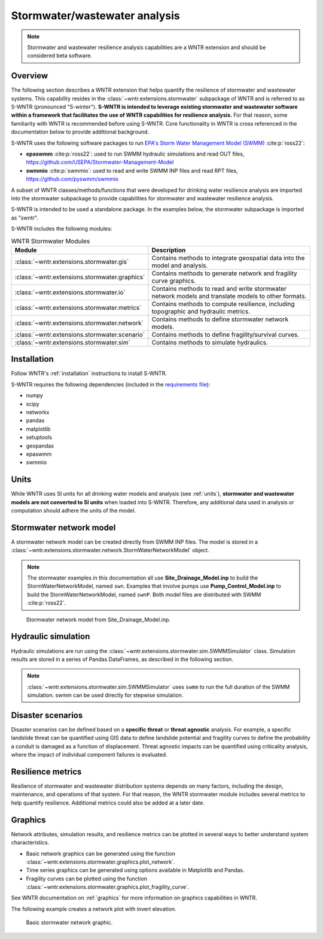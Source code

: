 
.. role:: red

.. raw:: latex

    \clearpage

.. doctest::
    :hide:
    
    >>> import matplotlib.pylab as plt
    >>> import wntr.extensions.stormwater as swntr
    >>> try:
    ...    swn = swntr.network.StormWaterNetworkModel('../../examples/networks/Site_Drainage_Model.inp')
    ... except:
    ...    swn = swntr.network.StormWaterNetworkModel('../examples/networks/Site_Drainage_Model.inp')
    >>> try:
    ...    swnP = swntr.network.StormWaterNetworkModel('../../examples/networks/Pump_Control_Model.inp')
    ... except:
    ...    swnP = swntr.network.StormWaterNetworkModel('../examples/networks/Pump_Control_Model.inp')
    >>> try:
    ...    backdrop_img = plt.imread('../../extensions/figures/stormwater_Site-Post.jpg')
    ... except:
    ...    backdrop_img = plt.imread('../documentation/extensions/figures/stormwater_Site-Post.jpg')

.. _stormwater:

Stormwater/wastewater analysis
===========================================

.. note:: 
   Stormwater and wastewater resilience analysis capabilities are a 
   WNTR extension and should be considered beta software. 

Overview 
--------

The following section describes a WNTR extension that helps
quantify the resilience of stormwater and wastewater systems.  
This capability resides in the :class:`~wntr.extensions.stormwater` subpackage of WNTR and 
is referred to as S-WNTR (pronounced "S-winter").
**S-WNTR is intended to 
leverage existing stormwater and wastewater software within a framework that 
facilitates the use of WNTR capabilities for resilience analysis.**
For that reason, some familiarity with WNTR is recommended before using S-WNTR.
Core functionality in WNTR is cross referenced in 
the documentation below to provide additional background.

S-WNTR uses the following software packages to run `EPA's 
Storm Water Management Model (SWMM) <https://www.epa.gov/water-research/storm-water-management-model-swmm>`_ :cite:p:`ross22`:

* **epaswmm** :cite:p:`ross22`: used to run SWMM hydraulic simulations and read OUT files, https://github.com/USEPA/Stormwater-Management-Model
* **swmmio** :cite:p:`swmmio`: used to read and write SWMM INP files and read RPT files, https://github.com/pyswmm/swmmio

A subset of WNTR classes/methods/functions that were developed for drinking water 
resilience analysis are imported into the stormwater subpackage to provide capabilities for 
stormwater and wastewater resilience analysis.

S-WNTR is intended to be used a standalone package.
In the examples below, the stormwater subpackage is imported as "swntr".

.. doctest::

    >>> import wntr.extensions.stormwater as swntr

S-WNTR includes the following modules:

.. _table-wntr-stormwater-modules:
.. table:: WNTR Stormwater Modules
   
   =================================================  =============================================================================================================================================================================================================================================================================
   Module                                             Description
   =================================================  =============================================================================================================================================================================================================================================================================
   :class:`~wntr.extensions.stormwater.gis`	          Contains methods to integrate geospatial data into the model and analysis.
   :class:`~wntr.extensions.stormwater.graphics`      Contains methods to generate network and fragility curve graphics.
   :class:`~wntr.extensions.stormwater.io`	          Contains methods to read and write stormwater network models and translate models to other formats.
   :class:`~wntr.extensions.stormwater.metrics`	      Contains methods to compute resilience, including topographic and hydraulic metrics.
   :class:`~wntr.extensions.stormwater.network`	      Contains methods to define stormwater network models.
   :class:`~wntr.extensions.stormwater.scenario`      Contains methods to define fragility/survival curves.
   :class:`~wntr.extensions.stormwater.sim`		      Contains methods to simulate hydraulics.
   =================================================  =============================================================================================================================================================================================================================================================================

Installation
------------

Follow WNTR's :ref:`installation` instructions to install S-WNTR.  

S-WNTR requires the following dependencies (included in the `requirements file <https://github.com/usepa/WNTR/blob/main/requirements.txt>`_):

* numpy
* scipy
* networkx
* pandas
* matplotlib
* setuptools
* geopandas
* epaswmm
* swmmio

Units
-----

While WNTR uses SI units for all drinking water models and analysis (see :ref:`units`), 
**stormwater and wastewater models are not converted to SI units** when loaded into S-WNTR.
Therefore, any additional data used in analysis or computation should adhere the units of the model.

.. dropdown:: **SWMM unit conventions**
	
	For reference, :numref:`table-swmm-units` includes SWMM unit conventions :cite:p:`ross22`.  

	.. _table-swmm-units:
	.. csv-table:: SWMM INP File Unit Conventions
	   :file: tables/swmm_units.csv
	   :widths: 30, 30, 30
	   :header-rows: 1
   

Stormwater network model
------------------------

A stormwater network model can be created directly from SWMM INP files. 
The model is stored in a
:class:`~wntr.extensions.stormwater.network.StormWaterNetworkModel` object.  

.. doctest::
	
    >>> swn = swntr.network.StormWaterNetworkModel('networks/Site_Drainage_Model.inp') # doctest: +SKIP
    >>> swnP = swntr.network.StormWaterNetworkModel('networks/Pump_Control_Model.inp') # doctest: +SKIP

.. note::
   The stormwater examples in this documentation all use **Site_Drainage_Model.inp** to build the StormWaterNetworkModel, named ``swn``.  
   Examples that involve pumps use **Pump_Control_Model.inp** to build the StormWaterNetworkModel, named ``swnP``.  
   Both model files are distributed with SWMM :cite:p:`ross22`.

.. doctest::
    :hide:

    >>> fig, ax = plt.subplots()
    >>> f = ax.imshow(backdrop_img[::-1], origin='lower', alpha=0.5)
    >>> f = ax.set_xlim(0, 1423)
    >>> f = ax.set_ylim(0, 1475)
    >>> f = swntr.graphics.plot_network(swn, link_labels=True, ax=ax)
    >>> plt.tight_layout()
    >>> plt.savefig('stormwater_Site_Drainage_Model.png', dpi=300)
	
.. _fig-swmm-network:
.. figure:: figures/stormwater_Site_Drainage_Model.png
   :width: 640
   :alt: Network
   
   Stormwater network model from Site_Drainage_Model.inp.

.. dropdown:: **Model attributes**
	
	The StormWaterNetworkModel includes the following DataFrames which store model attributes 
	(and correspond to sections of SWMM INP files).

	* ``swn.junctions``
	* ``swn.outfalls``
	* ``swn.storage``
	* ``swn.conduits``
	* ``swn.weirs``
	* ``swn.orifices``
	* ``swn.pumps``
	* ``swn.controls``
	* ``swn.subcatchments``
	* ``swn.raingages``
	* ``swn.options``
	* ``swn.report``

	A full list of SWMM INP file sections that are supported by S-WNTR are stored in ``swn.section_names``.
		
	Model attributes are stored in Pandas DataFrames or Series.
	For example, ``swn.junctions`` contains the following information:

	.. doctest::
		
		>>> swn.junctions # doctest: +SKIP
			  InvertElev  MaxDepth  InitDepth  SurchargeDepth  PondedArea
		Name
		J1        4973.0         0          0               0           0
		J2        4969.0         0          0               0           0
		J3        4973.0         0          0               0           0
		J4        4971.0         0          0               0           0
		J5        4969.8         0          0               0           0
		J6        4969.0         0          0               0           0
		J7        4971.5         0          0               0           0
		J8        4966.5         0          0               0           0
		J9        4964.8         0          0               0           0
		J10       4963.8         0          0               0           0
		J11       4963.0         0          0               0           0


	The DataFrames and Series can be modified by the user and the   
	updated model is used in hydraulic simulation and analysis.

	The StormWaterNetworkModel object also includes methods to return a list of 
	junction names, conduits names, etc. 

	.. doctest::
		
		>>> swn.conduit_name_list
		['C1', 'C2', 'C3', 'C4', 'C5', 'C6', 'C7', 'C8', 'C9', 'C10', 'C11']
	
	Additional properties on the StormWaterNetworkModel include:
	
	* ``swn.conduit_cross_section``
	* ``swn.conduit_volume``
	
	.. note:: 
	   :class:`~wntr.extensions.stormwater.network.StormWaterNetworkModel` uses ``swmmio.Model`` to 
	   read and write the SWMM INP file. 
	   swimmio stores this information in Pandas and GeoPandas data formats.

.. dropdown:: **Class methods**


	In addition to modifying StormWaterNetworkModel DataFrames directly, the following class
	methods are also available to help modify models.

	* :class:`~wntr.extensions.stormwater.network.StormWaterNetworkModel.add_composite_patterns`: 
	  Combine multiple dry weather flows into a single composite base value and pattern 
	  and update the model (updates ``swn.dwf`` and ``swn.patterns``)
	* :class:`~wntr.extensions.stormwater.network.StormWaterNetworkModel.add_pump_outage_control`: 
	  Add a pump outage control to the model (updates ``swn.controls``)
	* :class:`~wntr.extensions.stormwater.network.StormWaterNetworkModel.add_datetime_indexed_timeseries`: 
	  Add timeseries to the model from a datetime indexed DataFrame (updates ``swn.timeseries``)
	* :class:`~wntr.extensions.stormwater.network.StormWaterNetworkModel.add_datetime_indexed_patterns`: 
	  Add patterns to the model from a datetime indexed DataFrame (updates ``swn.patterns``)
	* :class:`~wntr.extensions.stormwater.network.StormWaterNetworkModel.anonymize_coordinates`: 
	  Anonymize model coordinates (using a spring layout) and remove vertices and polygons 
	  to anonymize the model (updates ``swn.coordinates``, ``swn.vertices``, and ``swn.polygons``)
	
	The following class methods convert timeseries and patterns to datetime index DataFrames.
	
	* :class:`~wntr.extensions.stormwater.network.StormWaterNetworkModel.timeseries_to_datetime_format`:
	  Convert SWMM formatted timeseries DataFrame to a datetime indexed DataFrame
	* :class:`~wntr.extensions.stormwater.network.StormWaterNetworkModel.patterns_to_datetime_format`:
	  Convert SWMM formatted patterns DataFrame to a datetime indexed DataFrame

.. dropdown:: **Model I/O**

	S-WNTR includes the following functions to read/write files and transform 
	the StormWaterNetworkModel to other data formats.

	* :class:`~wntr.extensions.stormwater.io.read_inpfile`: Create a StormWaterNetworkModel object from a SWMM INP file 
	* :class:`~wntr.extensions.stormwater.io.write_inpfile`: Write a SWMM INP file from a StormWaterNetworkModel
	* :class:`~wntr.extensions.stormwater.io.to_graph`: Convert a StormWaterNetworkModel object into a NetworkX graph object
	* :class:`~wntr.extensions.stormwater.io.to_gis`: Convert a StormWaterNetworkModel object into a WaterNetworkGIS object
	* :class:`~wntr.extensions.stormwater.io.write_geojson`: Write GeoJSON files from a StormWaterNetworkModel

	Additional methods are available for reading hydraulic simulation results files.  
	See :ref:`stormwater_simulation` for more information.

	* :class:`~wntr.extensions.extensions.stormwater.io.read_outfile`: Read the SWMM binary output file into Pandas DataFrames
	* :class:`~wntr.extensions.stormwater.io.read_rptfile`: Read the SWMM summary report file into Pandas DataFrames

.. _stormwater_simulation:

Hydraulic simulation
--------------------

Hydraulic simulations are run using the 
:class:`~wntr.extensions.stormwater.sim.SWMMSimulator` class. Simulation results are stored in a series of 
Pandas DataFrames, as described in the following section.

.. doctest::
	
    >>> sim = swntr.sim.SWMMSimulator(swn) 
    >>> results = sim.run_sim()

.. note:: 
   :class:`~wntr.extensions.stormwater.sim.SWMMSimulator` uses ``swmm`` to run the full
   duration of the SWMM simulation. swmm can be used directly for stepwise simulation.

.. dropdown:: **Overland flow**
	
	Overland flow is an important aspect of resilience analysis for stormwater and wastewater systems. 
	While SWMM quantifies ponded volume and flooding loss, which account for flood impacts 
	at the discharge node, SWMM does not support 2D overland flow.  
	Open source and commercial software tools like GisToSWMM5 :cite:p:`niemi2019automated` 
	and PCSWMM :cite:p:`pcswmm` are able to generate 2D overland 
	meshes that can be stored in SWMM INP files and run using SWMM.

	To include overland flow in S-WNTR, 
	the user should first modify their INP file to include 2D overland conduits.

.. dropdown:: **Simulation results**
	
	Simulation results are stored in a 
	:class:`~wntr.extensions.stormwater.sim.ResultsObject` organized in **node**, **link**, **subcatchment**, **system**, and **report** sections.
	Each section contains a
	DataFrames storing a timeseries of 
	simulation results or summary information.
	See WNTR documentation on :ref:`simulation_results` for more information on the format of simulation results in WNTR.

	The S-WNTR :class:`~wntr.extensions.stormwater.sim.ResultsObject` includes the following sections and attributes 
	(Note that attribute names use all caps with an underscore between words):
	
	**results.node** includes the following timeseries for junctions, outfall, and storage nodes from the OUT file:

	* Invert depth
	* Hydraulic head
	* Stored volume
	* Lateral inflow
	* Total inflow
	* Flooding loss
	* Pollutant concentration
	
	.. doctest::
	
		>>> print(results.node.keys())
		dict_keys(['INVERT_DEPTH', 'HYDRAULIC_HEAD', 'STORED_VOLUME', 'LATERAL_INFLOW', 'TOTAL_INFLOW', 'FLOODING_LOSSES', 'POLLUTANT_CONCENTRATION'])
    
	**results.link** results include the following timeseries for conduits, weirs, orifices, and pumps from the OUT file:

	* Flow rate
	* Flow depth
	* Flow velocity
	* Flow volume
	* Capacity
	* Pollutant concentration
	   
	.. doctest::
	
		>>> print(results.link.keys())
		dict_keys(['FLOW_RATE', 'FLOW_DEPTH', 'FLOW_VELOCITY', 'FLOW_VOLUME', 'CAPACITY', 'POLLUTANT_CONCENTRATION'])
        
	**results.subcatchment** results include the following timeseries from the OUT file:

	* Rainfall
	* Snow depth
	* Evaporation loss
	* Infiltration loss
	* Runoff rate
	* Groundwater outflow rate
	* Groundwater table elevation
	* Soil moisture
	* Pollutant concentration
	
	.. doctest::
	
		>>> print(results.subcatchment.keys())
		dict_keys(['RAINFALL', 'SNOW_DEPTH', 'EVAPORATION_LOSS', 'INFILTRATION_LOSS', 'RUNOFF_RATE', 'GROUNDWATER_OUTFLOW', 'GROUNDWATER_TABLE_ELEVATION', 'SOIL_MOISTURE', 'POLLUTANT_CONCENTRATION'])
	
	**results.system** results include the following timeseries from the OUT file:
	
	* Air temperature
	* Rainfall
	* Snow depth
	* Evaporative infiltration loss
	* Runoff flow
	* Dry weather inflow
	* Groundwater inflow
	* Rain derived infiltration and inflow (RDII) inflow
	* Direct inflow
	* Total lateral inflow
	* Flood losses
	* Outfall flows
	* Volume stored
	* Evaporation rate 
    
	.. doctest::
	
		>>> print(results.system.keys())
		dict_keys(['AIR_TEMP', 'RAINFALL', 'SNOW_DEPTH', 'EVAP_INFIL_LOSS', 'RUNOFF_FLOW', 'DRY_WEATHER_INFLOW', 'GROUNDWATER_INFLOW', 'RDII_INFLOW', 'DIRECT_INFLOW', 'TOTAL_LATERAL_INFLOW', 'FLOOD_LOSSES', 'OUTFALL_FLOWS', 'VOLUME_STORED', 'EVAPORATION_RATE'])
		
	**results.report** results include the following information from the RPT file (Note, contents depend on the model):
	
	* Node summary
	* Node depth summary
	* Node inflow summary
	* Node surcharge summary
	* Node flooding summary
	* Storage volume summary
	* Link summary
	* Link flow summary
	* Link pollutant load summary
	* Conduit surcharge summary
	* Pumping summary
	* Subcatchment summary
	* Subcatchment runoff summary
	* Subcatchment washoff summary

	.. doctest::
	
		>>> print(results.report.keys())
		dict_keys(['NODE_DEPTH_SUMMARY', 'NODE_INFLOW_SUMMARY', 'STORAGE_VOLUME_SUMMARY', 'LINK_FLOW_SUMMARY', 'PUMPING_SUMMARY'])

	The following example extracts the 'C0' conduit capacity from simulation results.

	.. doctest::
		
		>>> conduit_capacity = results.link['CAPACITY'].loc[:, 'C1']

	Simulation timeseries can also be extracted directly from a SWMM binary output file 
	using the function :class:`~wntr.extensions.stormwater.io.read_outfile` and 
	a report summary can be extracted directly from a SWMM report file 
	using the function :class:`~wntr.extensions.stormwater.io.read_rptfile`, as shown in the example below.
	The ``file_prefix`` is used to name the output files.
	The default file prefix is "temp".
	
	.. doctest::
		
		>>> sim = swntr.sim.SWMMSimulator(swn) 
		>>> results = sim.run_sim(file_prefix='base') # creates base.bin and base.rpt
		
		>>> timeseries_results = swntr.io.read_outfile('base.out')
		>>> summary_report = swntr.io.read_rptfile('base.rpt')

Disaster scenarios
------------------
Disaster scenarios can be defined based on a **specific threat**
or **threat agnostic** analysis.
For example, a specific landslide threat can be quantified using 
GIS data to define landslide potential and fragility curves
to define the probability a conduit is damaged as a function of displacement.
Threat agnostic impacts can be quantified using criticality analysis, 
where the impact of individual component failures is evaluated.

.. dropdown:: **Modeling damage**
		
    To model disaster scenarios, attributes and controls in the 
    :class:`~wntr.extensions.stormwater.network.StormWaterNetworkModel` are modified to 
    reflect the damage state. 
    Several damage scenarios can be used to quantify resilience of the 
    stormwater/wastewater systems, this includes:
    
    * **Long term power outages**: Power outages impact pumps and lift stations. 
      The method :class:`~wntr.extensions.stormwater.network.StormWaterNetworkModel.add_pump_outage_control` 
      adds a control to the model which turns a pump off and on at user specified start and end times, respectively.
      By default, the control priority is set to 4 (highest) to override other controls.
      
      .. doctest::
	  
          >>> # The following example uses swnP
          >>> start_time = 4.5 # hours
          >>> end_time = 12 # hours
          >>> control = swnP.add_pump_outage_control('PUMP1', start_time, end_time) 
		  
      Note that controls can be viewed and modified using ``swn.controls`` which stores controls as 
      a Pandas DataFrame (one row per control).  
      
      .. doctest::
      
          >>> print(swnP.controls.loc['RULE PUMP1_outage', 'Control']) 
          IF SIMULATION TIME > 4.5 AND SIMULATION TIME < 12 THEN PUMP PUMP1 status = OFF ELSE PUMP PUMP1 status = ON PRIORITY 4
      
    * **Conduit blockage or collapse**: Conduit blockage or collapse impacts the flowrate at the conduit.  
      The flowrate in a conduit can be constrained by modifying conduit properties as follows:
      
      * Decrease max flow. Note that a max flow value of 0 means that the flowrate is unconstrained (no upper bound).
      * Increate roughness
      * Decrease cross sectional area
      
      .. doctest::
      
          >>> swn.conduits.loc['C1', "MaxFlow"] = 1e-6
          >>> swn.conduits.loc['C1', "Roughness"] = 0.999
          >>> swn.xsections.loc['C1', "Geom1"] = 0.00125
      
    * **Extreme rainfall events**: Increased runoff impacts combined stormwater/wastewater systems.
      The methods :class:`~wntr.extensions.stormwater.network.StormWaterNetworkModel.timeseries_to_datetime_format` can be used to 
      convert ``swn.timeseries`` into a datetime Pandas DataFrame.  This format is easy to modify or import from other data sources.
      The method :class:`~wntr.extensions.stormwater.network.StormWaterNetworkModel.add_datetime_indexed_timeseries` can then be used to 
      add timeseries formatted as datetime Pandas DataFrames to the model.  This facilitates greater flexibility in the way timeseries are modified.
      
      The following example creates a new timeseries that is a combination of a 100 and 10 year rainfall event, 
      adds the new timeseries to the model, and then updates the data source of the raingage.
      
      .. doctest::
      
          >>> swn.timeseries_name_list
          ['2-yr', '10-yr', '100-yr']
          >>> ts = swn.timeseries_to_datetime_format()
          >>> ts['New'] = ts['100-yr'] + ts['10-yr'].shift(periods=12, fill_value=0)
          >>> ax = ts.plot()
          
          >>> timeseries = swn.add_datetime_indexed_timeseries(ts[['New']])
          >>> swn.timeseries_name_list
          ['2-yr', '10-yr', '100-yr', 'New']
          >>> swn.raingages['DataSourceName'] = 'New'
      
      .. doctest::
          :hide:
          
          >>> plt.tight_layout()
          >>> plt.savefig('stormwater_timeseries.png', dpi=300)
      
      .. _fig-stormwater-timeseries:
      .. figure:: figures/stormwater_timeseries.png
          :width: 640
          :alt: Timeseries plot
          
          Timeseries plot

.. dropdown:: **Geospatial capabilities**
	
	Site and hazard specific GIS data can be used to define disaster scenarios 
	through the use of geospatial capabilities which allow the user to identify 
	components which intersect areas impacted by disruptive events. 
	Furthermore, GIS data can be used to characterize community impact based on the 
	location of critical facilities and vulnerable populations.

	Example GIS data that can help inform disaster scenarios includes:

	* Hazard maps
	* Elevation data
	* Census data
	* Social vulnerability data
	* Location of critical facilities and emergency services

	S-WNTR includes a :class:`~wntr.extensions.stormwater.gis` module which 
	facilitates the use of GIS data in geospatial operations, like 
	:class:`~wntr.extensions.stormwater.gis.snap` and :class:`~wntr.extensions.stormwater.gis.intersect`.

	The :class:`~wntr.extensions.stormwater.network.StormWaterNetworkModel` can be converted into a 
	:class:`~wntr.extensions.stormwater.gis.WaterNetworkGIS` object, as shown below.

	.. doctest::
		
		>>> swn_gis = swn.to_gis()

	The user can also write geojson files, using the function :class:`~wntr.extensions.stormwater.io.write_geojson`.

	See WNTR documentation on :ref:`geospatial` for more information.

.. dropdown:: **Fragility curves**
	
	Fragility curves are used within disaster scenarios to define the probability that a
	component fails for a specific environmental change.  For example, fragility curves can define the 
	probability of conduit collapse as a function of peak ground acceleration from an earthquake, or the 
	probability of damage to a pump station as a function of flood stage.

	The figure below illustrates the fragility curve as a function of peak ground acceleration.  
	For example, if the peak ground acceleration is 0.3 at 
	a specific pipe, the probability of exceeding a Major damage state is 0.16 and the probability
	of exceeding the Minor damage state is 0.80.  

	.. _fig-stormwater-fragility:
	.. figure:: ../figures/fragility_curve.png
	   :width: 640
	   :alt: Fragility curve

	   Example fragility curve.
	   
	See WNTR documentation on :ref:`fragility_curves` for more information.

.. dropdown:: **Criticality analysis**
	
	In cases where a specific disaster scenario is not included in the analysis, 
	a series of simulations can be used to perform N-k contingency analysis, 
	where N is the number of elements and k elements fail.
	N-1 contingency analysis is commonly called criticality analysis :cite:p:`wawc06`
	and uses a series of simulations to impart damage to one component at a time.
	In stormwater and wastewater systems, the analysis can include the following:

	* Conduit criticality
	* Pump criticality
	
	The following example runs criticality analysis on conduits (limiting flow to 0.0001) 
	and plots a timeseries of average flow velocity for each scenario.
	
	.. doctest::
		
		>>> import pandas as pd # used to plot results

		>>> flow_velocity = {}
		>>> for name in swn.conduit_name_list:
		...     # Restrict flow
		...     swn.conduits.loc[name, "MaxFlow"] = 0.00001
		...     # Run simulation and save results
		...     sim = swntr.sim.SWMMSimulator(swn)
		...     results = sim.run_sim(name)
		...     flow_velocity[name] = results.link['FLOW_VELOCITY'].mean(axis=1)
		...     # Reset max flow (0 = unconstrained)
		...     swn.conduits.loc[name, "MaxFlow"] = 0
		
		>>> pd.DataFrame(flow_velocity).plot()

	.. doctest::
	    :hide:

	    >>> plt.tight_layout()
	    >>> plt.savefig('stormwater_criticality.png', dpi=300)
	
	.. _fig-stormwater-criticality:
	.. figure:: figures/stormwater_criticality.png
	   :width: 640
	   :alt: Conduit criticality

	   Example conduit criticality analysis.
	   
	See WNTR documentation on :ref:`criticality` for more information.

Resilience metrics
------------------

Resilience of stormwater and wastewater distribution systems depends on many factors, including the 
design, maintenance, and operations of that system. For that reason, the WNTR stormwater module 
includes several metrics to help quantify resilience.  
Additional metrics could also be added at a later date.

.. dropdown:: **Topographic metrics**
		
	Topographic metrics, based on graph theory, can be used to assess the connectivity 
	of stormwater and wastewater systems. Many metrics can be computed directly using NetworkX.
	See WNTR documentation on :ref:`topographic_metrics` for more information.

	The StormWaterNetworkModel can be converted to a NetworkX graph as shown below:

	.. doctest::
		
		>>> G = swn.to_graph()

	.. note:: 
	   The :class:`~wntr.extensions.stormwater.network.StormWaterNetworkModel.to_graph` method uses ``swmmio.Model`` to 
	   create the NetworkX graph object.  The WNTR methods includes additional options to add node and link weight, and 
	   modify the direction of links according to the sign of the link weight (generally flow direction).

	The graph can be used in NetworkX functions to compute network topographic metrics. 
	Example topographic metrics include:

	* Node degree
	* Betweenness centrality
	* Shortest path length
	* Segmentation groups 
	* and many more

	The following example uses NetworkX to compute node degree.

	.. doctest::
		
		>>> import networkx as nx
		
		>>> G = swn.to_graph()
		>>> node_degree = nx.degree(G)

.. dropdown:: **Travel paths**
	
	Since stormwater and wastewater systems typically operate in a unidirectional mode (flow in one direction), 
	it is possible to identify assets that are upstream and downstream from other assets.  This calculation helps identify 
	travel time along flow paths and capacity limitations along those paths.
	
	Travel path metrics include:
	
	* Upstream edges or nodes from a starting node
	* Downstream edges or nodes from a starting node
	* Shortest path edges or nodes between two nodes
	
	The following example identifies upstream edges from a single node.
	
	.. doctest::
		
		>>> average_flowrate = results.link['FLOW_RATE'].mean()
		>>> G_flow = swn.to_graph(link_weight=average_flowrate, modify_direction=True)
		>>> upstream_edges = swntr.metrics.upstream_edges(G_flow, 'J8')

.. dropdown:: **Travel time**

	Travel time along an individual conduit is simply computed as the conduit length divided by the conduit velocity.  
	
	.. doctest::
		
		>>> length = length = swn.links['Length']
		>>> average_velocity = results.link['FLOW_VELOCITY'].mean()
		>>> travel_time = swntr.metrics.conduit_travel_time(length, average_velocity) # in seconds

	If velocites are stable, the travel time along a path can be computed as the sum of travel times along that path.
	
	.. doctest::
		
		>>> path_edges = swntr.metrics.shortest_path_edges(G_flow, 'J1', 'J9')
		>>> path_travel_time = travel_time[path_edges].sum() # in seconds

.. dropdown:: **Time to reach capacity**
	
	The time for an individual conduit to reach a specified capacity can be approximated by knowing the conduit available volume and average flowrate.  
	This assumes that the flowrate is blocked at the outflow of each conduit. 
	This rough approximation overly simplifies dynamics from blocked flow, but can be useful to identify areas with marginal reserve.
		
	.. doctest::

		>>> flow_units = swnP.options.loc['FLOW_UNITS', 'Value']
		>>> volume = swn.conduit_volume
		>>> average_capacity = results.link['CAPACITY'].mean()
		>>> available_volume = swntr.metrics.conduit_available_volume(volume, average_capacity, threshold=1)
		>>> time_to_capacity = swntr.metrics.conduit_time_to_capacity(available_volume, average_flowrate, flow_units=flow_units)

	To compute the time to reach capacity along a path, the total available volume and max flowrate are used in the calculation.  
	Again, this overly simplifies dynamics from blocked flow, but can be useful to identify response time for upstream assets.
	
	.. doctest::

		>>> path_average_capacity = average_capacity[path_edges]
		>>> path_average_flowrate = average_flowrate[path_edges]
		>>> path_time_to_capacity = swntr.metrics.conduit_time_to_capacity(path_average_capacity, path_average_flowrate, flow_units=flow_units, connected=True)
		
.. dropdown:: **Pump power and energy use**
	
	Pump flowrate and headloss can be used to compute power and energy use as a function of time.
	
	The following example uses pump flowrate and headloss to compute pump power and energy.
	
	.. doctest::

		>>> # The following example uses swnP
		>>> flow_units = swnP.options.loc['FLOW_UNITS', 'Value']
		>>> sim = swntr.sim.SWMMSimulator(swnP)
		>>> results = sim.run_sim()
		
		>>> pump_flowrate = results.link['FLOW_RATE'].loc[:, swn.pump_name_list]
		>>> node_head = results.node['HYDRAULIC_HEAD']
		>>> pump_headloss = swntr.metrics.headloss(node_head, swn, swn.pump_name_list)
		>>> pump_power = swntr.metrics.pump_power(pump_flowrate, pump_headloss, flow_units)
		>>> pump_energy = swntr.metrics.pump_energy(pump_flowrate, pump_headloss, flow_units)

Graphics
--------

Network attributes, simulation results, and resilience metrics can be plotted in several 
ways to better understand system characteristics.  

* Basic network graphics can be generated using the function :class:`~wntr.extensions.stormwater.graphics.plot_network`.  
* Time series graphics can be generated using options available in Matplotlib and Pandas.
* Fragility curves can be plotted using the function :class:`~wntr.extensions.stormwater.graphics.plot_fragility_curve`.  

See WNTR documentation on :ref:`graphics` for more information on graphics capabilities in WNTR.

The following example creates a network plot with invert elevation.

.. doctest::
    :hide:
    
    >>> fig = plt.figure()
    
.. doctest::
	
    >>> ax = swntr.graphics.plot_network(swn, node_attribute='InvertElev', 
    ...    node_colorbar_label='Invert Elevation')

.. doctest::
    :hide:

    >>> plt.tight_layout()
    >>> plt.savefig('stormwater_network_elevation.png', dpi=300)
    
.. _fig-stormwater-network:
.. figure:: figures/stormwater_network_elevation.png
   :width: 640
   :alt: Network
   
   Basic stormwater network graphic.

..
  .. _stormwater_examples:

  Examples
  --------

  ``[TODO: Add examples, or link to Jupyter notebooks]``

  * Upstream and downstream assets
  * Time to reach capacity
  * Conduit criticality
  * Power outages
  * Extreme rainfall
